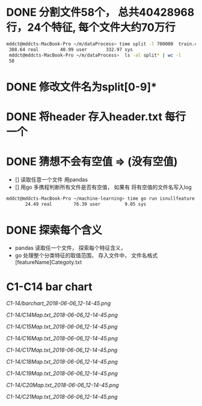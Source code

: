 * DONE 分割文件58个， 总共40428968行，24个特征, 每个文件大约70万行
  CLOSED: [2018-05-29 Tue 09:34]
 #+BEGIN_SRC bash
 mddct@mddcts-MacBook-Pro ~/m/dataProcess> time split -l 700000  train.csv  split
  388.64 real        40.99 user       332.97 sys
  mddct@mddcts-MacBook-Pro ~/m/dataProcess>  ls -al split* | wc -l
  58
 #+END_SRC
  
  
* DONE 修改文件名为split[0-9]*
  CLOSED: [2018-05-29 Tue 09:34]


* DONE 将header 存入header.txt 每行一个
  CLOSED: [2018-05-29 Tue 09:41]

* DONE 猜想不会有空值 => (没有空值)
  CLOSED: [2018-05-29 Tue 10:20]
  - []  读取任意一个文件 用pandas
  - []  用go 多携程判断所有文件是否有空值， 如果有 将有空值的文件名写入log
#+BEGIN_SRC bash
mddct@mddcts-MacBook-Pro ~/machine-learning> time go run isnullfeature.go
       24.49 real        76.39 user         9.05 sys 
#+END_SRC
* DONE 探索每个含义
  CLOSED: [2018-06-06 Wed 11:54]
- pandas 读取任一个文件， 探索每个特征含义，
- go 处理整个分类特征的取值范围， 存入文件中， 文件名格式 [featureName]Categoty.txt
* C1-C14 bar chart
[[C1-14/barchart_2018-06-06_12-14-45.png]]

[[C1-14/C14Map.txt_2018-06-06_12-14-45.png]]

[[C1-14/C15Map.txt_2018-06-06_12-14-45.png]]

[[C1-14/C16Map.txt_2018-06-06_12-14-45.png]]

[[C1-14/C17Map.txt_2018-06-06_12-14-45.png]]

[[C1-14/C18Map.txt_2018-06-06_12-14-45.png]]

[[C1-14/C19Map.txt_2018-06-06_12-14-45.png]]

[[C1-14/C20Map.txt_2018-06-06_12-14-45.png]]

[[C1-14/C21Map.txt_2018-06-06_12-14-45.png]]
